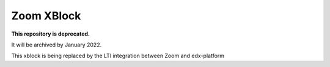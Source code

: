 Zoom XBlock |Build Status| |Coveralls|
----------------------------------------------

**This repository is deprecated.**

It will be archived by January 2022.

This xblock is being replaced by the LTI integration between Zoom and edx-platform


.. |Build Status| image:: https://github.com/edx/edx-zoom/workflows/Python%20CI/badge.svg?branch=master
  :target: https://github.com/edx/edx-zoom/actions/workflows/ci.yml

.. |Coveralls| image:: https://coveralls.io/repos/edx/edx-zoom/badge.svg?branch=master&service=github
  :target: https://coveralls.io/github/edx/edx-zoom?branch=master
